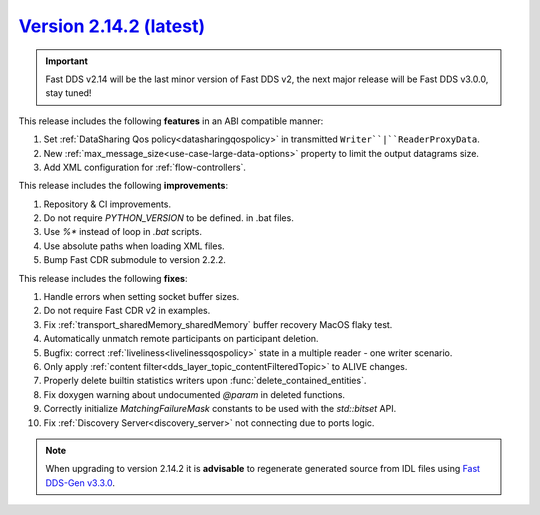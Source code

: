 `Version 2.14.2 (latest) <https://fast-dds.docs.eprosima.com/en/v2.14.2/index.html>`_
^^^^^^^^^^^^^^^^^^^^^^^^^^^^^^^^^^^^^^^^^^^^^^^^^^^^^^^^^^^^^^^^^^^^^^^^^^^^^^^^^^^^^

.. important::

    Fast DDS v2.14 will be the last minor version of Fast DDS v2, the next major release will be Fast DDS
    v3.0.0, stay tuned!

This release includes the following **features** in an ABI compatible manner:

#. Set :ref:`DataSharing Qos policy<datasharingqospolicy>` in transmitted ``Writer``|``ReaderProxyData``.
#. New :ref:`max_message_size<use-case-large-data-options>` property to limit the output datagrams size.
#. Add XML configuration for :ref:`flow-controllers`.

This release includes the following **improvements**:

#. Repository & CI improvements.
#. Do not require `PYTHON_VERSION` to be defined. in .bat files.
#. Use `%*` instead of loop in `.bat` scripts.
#. Use absolute paths when loading XML files.
#. Bump Fast CDR submodule to version 2.2.2.

This release includes the following **fixes**:

#. Handle errors when setting socket buffer sizes.
#. Do not require Fast CDR v2 in examples.
#. Fix :ref:`transport_sharedMemory_sharedMemory` buffer recovery MacOS flaky test.
#. Automatically unmatch remote participants on participant deletion.
#. Bugfix: correct :ref:`liveliness<livelinessqospolicy>` state in a multiple reader - one writer scenario.
#. Only apply :ref:`content filter<dds_layer_topic_contentFilteredTopic>` to ALIVE changes.
#. Properly delete builtin statistics writers upon :func:`delete_contained_entities`.
#. Fix doxygen warning about undocumented `@param` in deleted functions.
#. Correctly initialize `MatchingFailureMask` constants to be used with the `std::bitset` API.
#. Fix :ref:`Discovery Server<discovery_server>` not connecting due to ports logic.

.. note::

    When upgrading to version 2.14.2 it is **advisable** to regenerate generated source from IDL files
    using `Fast DDS-Gen v3.3.0 <https://github.com/eProsima/Fast-DDS-Gen/releases/tag/v3.3.0>`_.
